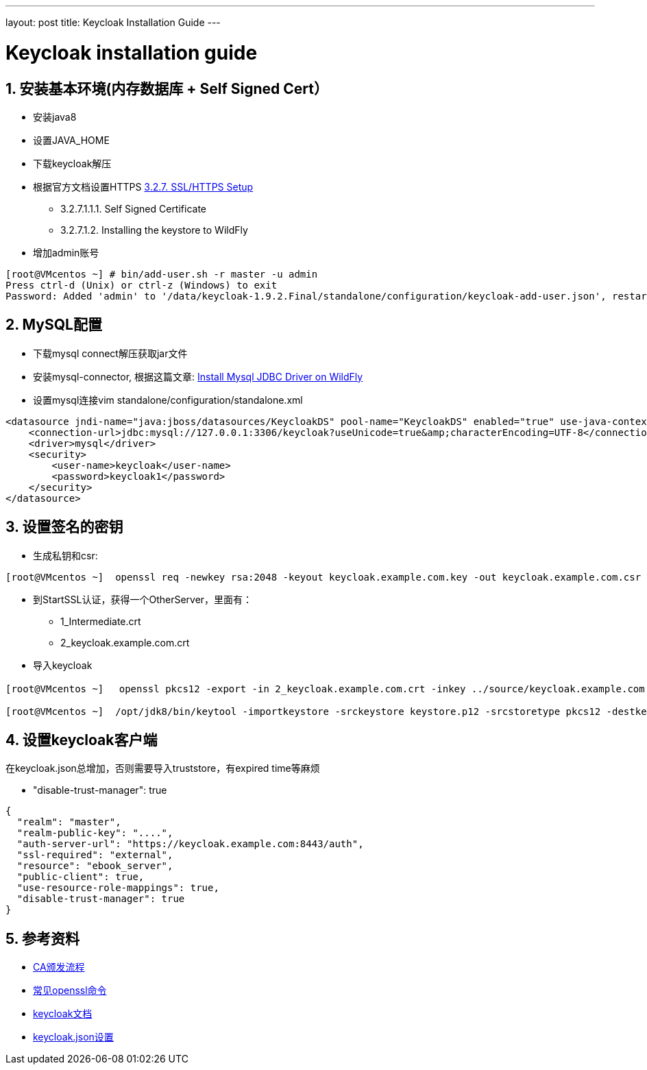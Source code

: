 ---
layout: post
title: Keycloak Installation Guide
---

:hp-tags: keycloak
:toc: macro
:toclevels: 4
:sectnums:
:imagesdir: /images

= Keycloak installation guide

toc::[]

== 安装基本环境(内存数据库 + Self Signed Cert）

* 安装java8
* 设置JAVA_HOME  
* 下载keycloak解压  
* 根据官方文档设置HTTPS https://keycloak.github.io/docs/userguide/keycloak-server/html/server-installation.html#d4e360[3.2.7. SSL/HTTPS Setup]
**  3.2.7.1.1.1. Self Signed Certificate
** 3.2.7.1.2. Installing the keystore to WildFly

* 增加admin账号

[source, bash]
----
[root@VMcentos ~] # bin/add-user.sh -r master -u admin
Press ctrl-d (Unix) or ctrl-z (Windows) to exit
Password: Added 'admin' to '/data/keycloak-1.9.2.Final/standalone/configuration/keycloak-add-user.json', restart server to load user
----

== MySQL配置

* 下载mysql connect解压获取jar文件  

* 安装mysql-connector, 根据这篇文章:  http://giordanomaestro.blogspot.tw/2015/02/install-jdbc-driver-on-wildfly.html[Install Mysql JDBC Driver on WildFly]


* 设置mysql连接vim standalone/configuration/standalone.xml

[source, xml]
----
<datasource jndi-name="java:jboss/datasources/KeycloakDS" pool-name="KeycloakDS" enabled="true" use-java-context="true">
    <connection-url>jdbc:mysql://127.0.0.1:3306/keycloak?useUnicode=true&amp;characterEncoding=UTF-8</connection-url>
    <driver>mysql</driver>
    <security>
        <user-name>keycloak</user-name>
        <password>keycloak1</password>
    </security>
</datasource>
----



== 设置签名的密钥

* 生成私钥和csr: 
[source, bash]
----
[root@VMcentos ~]  openssl req -newkey rsa:2048 -keyout keycloak.example.com.key -out keycloak.example.com.csr  
----

* 到StartSSL认证，获得一个OtherServer，里面有：
** 1_Intermediate.crt  
** 2_keycloak.example.com.crt  

* 导入keycloak

[source, bash]
----
[root@VMcentos ~] 　openssl pkcs12 -export -in 2_keycloak.example.com.crt -inkey ../source/keycloak.example.com.key -certfile 1_Intermediate.crt -name "keycloak.example.com" -out keystore.p12

[root@VMcentos ~]  /opt/jdk8/bin/keytool -importkeystore -srckeystore keystore.p12 -srcstoretype pkcs12 -destkeystore keystore.jks -deststoretype JKS  
----

== 设置keycloak客户端

在keycloak.json总增加，否则需要导入truststore，有expired time等麻烦

* "disable-trust-manager": true  

[source, json]
----
{
  "realm": "master",
  "realm-public-key": "....",
  "auth-server-url": "https://keycloak.example.com:8443/auth",
  "ssl-required": "external",
  "resource": "ebook_server",
  "public-client": true,
  "use-resource-role-mappings": true,
  "disable-trust-manager": true
}
----


== 参考资料
* https://upload.wikimedia.org/wikipedia/commons/9/96/Usage-of-Digital-Certificate.svg[CA颁发流程]  
* https://www.sslshopper.com/article-most-common-openssl-commands.html[常见openssl命令]  
* https://keycloak.github.io/docs/userguide/keycloak-server/html/[keycloak文档]
* https://keycloak.github.io/docs/userguide/keycloak-server/html/ch08.html#spring-security-adapter[keycloak.json设置]
